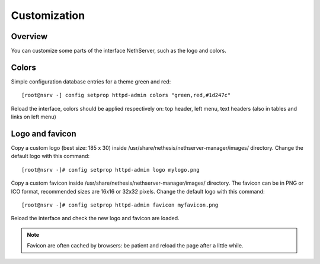 =============
Customization
=============

Overview
========
You can customize some parts of the interface NethServer, such as the logo and colors.


Colors
======
Simple configuration database entries for a theme green and red:

::

    [root@nsrv -] config setprop httpd-admin colors "green,red,#1d247c" 

  
Reload the interface, colors should be applied respectively on: top header, left menu, text headers (also in tables and links on left menu)

Logo and favicon
================

Copy a custom logo (best size: 185 x 30) inside /usr/share/nethesis/nethserver-manager/images/ directory. Change the default logo with this command:

::

    [root@nsrv -]# config setprop httpd-admin logo mylogo.png

Copy a custom favicon inside /usr/share/nethesis/nethserver-manager/images/ directory. The favicon can be in PNG or ICO format,
recommended sizes are 16x16 or 32x32 pixels.
Change the default logo with this command:

::

    [root@nsrv -]# config setprop httpd-admin favicon myfavicon.png


Reload the interface and check the new logo and favicon are loaded. 

.. note:: Favicon are often cached by browsers: be patient and reload the page after a little while.
